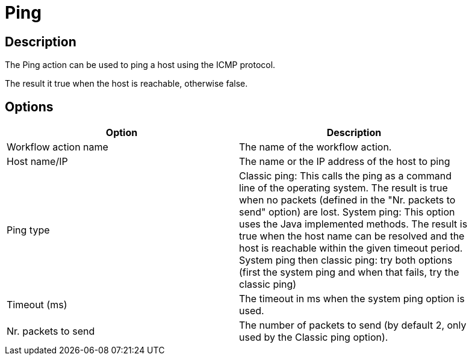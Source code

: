 ////
Licensed to the Apache Software Foundation (ASF) under one
or more contributor license agreements.  See the NOTICE file
distributed with this work for additional information
regarding copyright ownership.  The ASF licenses this file
to you under the Apache License, Version 2.0 (the
"License"); you may not use this file except in compliance
with the License.  You may obtain a copy of the License at
  http://www.apache.org/licenses/LICENSE-2.0
Unless required by applicable law or agreed to in writing,
software distributed under the License is distributed on an
"AS IS" BASIS, WITHOUT WARRANTIES OR CONDITIONS OF ANY
KIND, either express or implied.  See the License for the
specific language governing permissions and limitations
under the License.
////
:documentationPath: /workflow/actions/
:language: en_US
:description: The Ping action can be used to ping a host using the ICMP protocol.

= Ping

== Description

The Ping action can be used to ping a host using the ICMP protocol.

The result it true when the host is reachable, otherwise false.

== Options

[width="90%",options="header"]
|===
|Option|Description
|Workflow action name|The name of the workflow action.
|Host name/IP|The name or the IP address of the host to ping
|Ping type|Classic ping: This calls the ping as a command line of the operating system.
The result is true when no packets (defined in the "Nr. packets to send" option) are lost.
System ping: This option uses the Java implemented methods.
The result is true when the host name can be resolved and the host is reachable within the given timeout period.
System ping then classic ping: try both options (first the system ping and when that fails, try the classic ping)
|Timeout (ms)|The timeout in ms when the system ping option is used.
|Nr. packets to send|The number of packets to send (by default 2, only used by the Classic ping option).
|===
